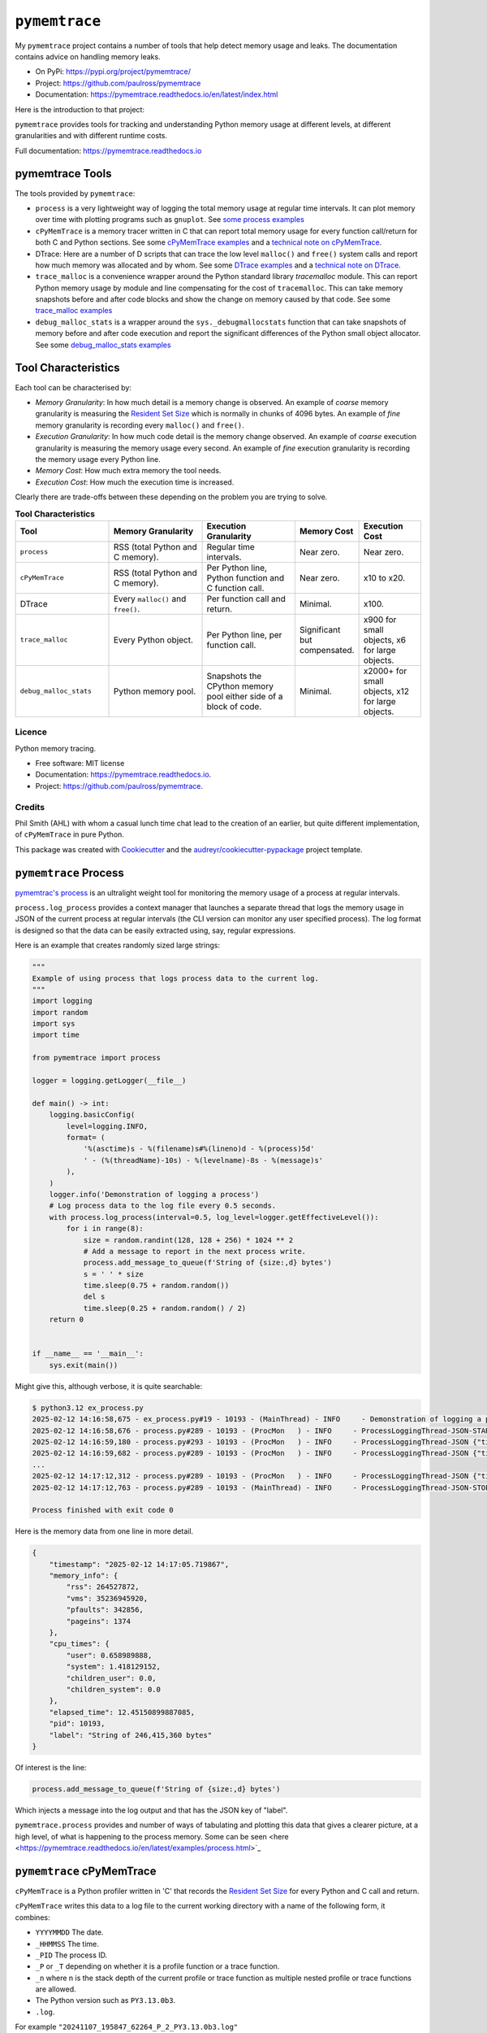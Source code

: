 .. moduleauthor:: Paul Ross <apaulross@gmail.com>
.. sectionauthor:: Paul Ross <apaulross@gmail.com>


.. _memory-leaks.pymemtrace:

.. index::
    single: pymemtrace
    single: Memory Leaks; pymemtrace

=============================
``pymemtrace``
=============================

My ``pymemtrace`` project contains a number of tools that help detect memory usage and leaks.
The documentation contains advice on handling memory leaks.

* On PyPi: `<https://pypi.org/project/pymemtrace/>`_
* Project: `<https://github.com/paulross/pymemtrace>`_
* Documentation: `<https://pymemtrace.readthedocs.io/en/latest/index.html>`_

Here is the introduction to that project:

``pymemtrace`` provides tools for tracking and understanding Python memory usage at different levels, at different
granularities and with different runtime costs.

Full documentation: https://pymemtrace.readthedocs.io

.. _DTrace examples: https://pymemtrace.readthedocs.io/en/latest/examples/dtrace.html
.. _technical note on DTrace: https://pymemtrace.readthedocs.io/en/latest/tech_notes/dtrace.html#tech-notes-dtrace

.. index::
    single: pymemtrace; Tools

pymemtrace Tools
======================

The tools provided by ``pymemtrace``:

* ``process`` is a very lightweight way of logging the total memory usage at regular time intervals.
  It can plot memory over time with plotting programs such as ``gnuplot``.
  See `some process examples <https://pymemtrace.readthedocs.io/en/latest/examples/process.html>`_
* ``cPyMemTrace`` is a memory tracer written in C that can report total memory usage for every function call/return for
  both C and Python sections.
  See some `cPyMemTrace examples <https://pymemtrace.readthedocs.io/en/latest/examples/c_py_mem_trace.html>`_
  and a `technical note on cPyMemTrace <https://pymemtrace.readthedocs.io/en/latest/tech_notes/cPyMemTrace.html>`_.
* DTrace: Here are a number of D scripts that can trace the low level ``malloc()`` and ``free()`` system calls and
  report how much memory was allocated and by whom.
  See some `DTrace examples`_ and a `technical note on DTrace`_.
* ``trace_malloc`` is a convenience wrapper around the Python standard library `tracemalloc` module.
  This can report Python memory usage by module and line compensating for the cost of ``tracemalloc``.
  This can take memory snapshots before and after code blocks and show the change on memory caused by that code.
  See some `trace_malloc examples <https://pymemtrace.readthedocs.io/en/latest/examples/trace_malloc.html>`_
* ``debug_malloc_stats`` is a wrapper around the ``sys._debugmallocstats`` function that can take snapshots of
  memory before and after code execution and report the significant differences of the Python small object allocator.
  See some `debug_malloc_stats examples <https://pymemtrace.readthedocs.io/en/latest/examples/debug_malloc_stats.html>`_


.. index::
    single: pymemtrace; Tool Characteristics

Tool Characteristics
======================

Each tool can be characterised by:

- *Memory Granularity*: In how much detail is a memory change is observed.
  An example of *coarse* memory granularity is measuring the
  `Resident Set Size <https://en.wikipedia.org/wiki/Resident_set_size>`_ which is normally in chunks of 4096 bytes.
  An example of *fine* memory granularity is recording every ``malloc()`` and ``free()``.
- *Execution Granularity*: In how much code detail is the memory change observed.
  An example of *coarse* execution granularity is measuring the memory usage every second.
  An example of *fine* execution granularity is recording the memory usage every Python line.
- *Memory Cost*: How much extra memory the tool needs.
- *Execution Cost*: How much the execution time is increased.

Clearly there are trade-offs between these depending on the problem you are trying to solve.

.. list-table:: **Tool Characteristics**
   :widths: 30 30 30 20 20
   :header-rows: 1

   * - Tool
     - Memory Granularity
     - Execution Granularity
     - Memory Cost
     - Execution Cost
   * - ``process``
     - RSS (total Python and C memory).
     - Regular time intervals.
     - Near zero.
     - Near zero.
   * - ``cPyMemTrace``
     - RSS (total Python and C memory).
     - Per Python line, Python function and C function call.
     - Near zero.
     - x10 to x20.
   * - DTrace
     - Every ``malloc()`` and ``free()``.
     - Per function call and return.
     - Minimal.
     - x100.
   * - ``trace_malloc``
     - Every Python object.
     - Per Python line, per function call.
     - Significant but compensated.
     - x900 for small objects, x6 for large objects.
   * - ``debug_malloc_stats``
     - Python memory pool.
     - Snapshots the CPython memory pool either side of a block of code.
     - Minimal.
     - x2000+ for small objects, x12 for large objects.

Licence
-------

Python memory tracing.

* Free software: MIT license
* Documentation: https://pymemtrace.readthedocs.io.
* Project: https://github.com/paulross/pymemtrace.

Credits
-------

Phil Smith (AHL) with whom a casual lunch time chat lead to the creation of an earlier, but quite different
implementation, of ``cPyMemTrace`` in pure Python.

This package was created with Cookiecutter_ and the `audreyr/cookiecutter-pypackage`_ project template.

.. _Cookiecutter: https://github.com/audreyr/cookiecutter
.. _`audreyr/cookiecutter-pypackage`: https://github.com/audreyr/cookiecutter-pypackage


.. index::
    single: pymemtrace; process

.. _chapter_memory_leaks.pymemtrace.proces:

``pymemtrace`` Process
======================

`pymemtrac's process <https://pymemtrace.readthedocs.io/en/latest/examples/process.html>`_ is an ultralight weight tool
for monitoring the memory usage of a process at regular intervals.

``process.log_process`` provides a context manager that launches a separate thread that logs the memory usage in JSON
of the current process at regular intervals (the CLI version can monitor any user specified process).
The log format is designed so that the data can be easily extracted using, say, regular expressions.

Here is an example that creates randomly sized large strings:

.. code-block:: python

    """
    Example of using process that logs process data to the current log.
    """
    import logging
    import random
    import sys
    import time

    from pymemtrace import process

    logger = logging.getLogger(__file__)

    def main() -> int:
        logging.basicConfig(
            level=logging.INFO,
            format= (
                '%(asctime)s - %(filename)s#%(lineno)d - %(process)5d'
                ' - (%(threadName)-10s) - %(levelname)-8s - %(message)s'
            ),
        )
        logger.info('Demonstration of logging a process')
        # Log process data to the log file every 0.5 seconds.
        with process.log_process(interval=0.5, log_level=logger.getEffectiveLevel()):
            for i in range(8):
                size = random.randint(128, 128 + 256) * 1024 ** 2
                # Add a message to report in the next process write.
                process.add_message_to_queue(f'String of {size:,d} bytes')
                s = ' ' * size
                time.sleep(0.75 + random.random())
                del s
                time.sleep(0.25 + random.random() / 2)
        return 0


    if __name__ == '__main__':
        sys.exit(main())

Might give this, although verbose, it is quite searchable:

.. code-block:: text

    $ python3.12 ex_process.py
    2025-02-12 14:16:58,675 - ex_process.py#19 - 10193 - (MainThread) - INFO     - Demonstration of logging a process
    2025-02-12 14:16:58,676 - process.py#289 - 10193 - (ProcMon   ) - INFO     - ProcessLoggingThread-JSON-START {"timestamp": "2025-02-12 14:16:58.676195", "memory_info": {"rss": 18067456, "vms": 34990526464, "pfaults": 6963, "pageins": 1369}, "cpu_times": {"user": 0.340946528, "system": 0.991057664, "children_user": 0.0, "children_system": 0.0}, "elapsed_time": 5.407800197601318, "pid": 10193}
    2025-02-12 14:16:59,180 - process.py#293 - 10193 - (ProcMon   ) - INFO     - ProcessLoggingThread-JSON {"timestamp": "2025-02-12 14:16:59.180476", "memory_info": {"rss": 199512064, "vms": 35171934208, "pfaults": 51261, "pageins": 1374}, "cpu_times": {"user": 0.379827552, "system": 1.031979648, "children_user": 0.0, "children_system": 0.0}, "elapsed_time": 5.912204027175903, "pid": 10193, "label": "String of 181,403,648 bytes"}
    2025-02-12 14:16:59,682 - process.py#289 - 10193 - (ProcMon   ) - INFO     - ProcessLoggingThread-JSON {"timestamp": "2025-02-12 14:16:59.681947", "memory_info": {"rss": 18104320, "vms": 34990526464, "pfaults": 51262, "pageins": 1374}, "cpu_times": {"user": 0.380316928, "system": 1.047401792, "children_user": 0.0, "children_system": 0.0}, "elapsed_time": 6.413706064224243, "pid": 10193}
    ...
    2025-02-12 14:17:12,312 - process.py#289 - 10193 - (ProcMon   ) - INFO     - ProcessLoggingThread-JSON {"timestamp": "2025-02-12 14:17:12.312343", "memory_info": {"rss": 247758848, "vms": 35220168704, "pfaults": 508755, "pageins": 1374}, "cpu_times": {"user": 0.820292992, "system": 1.639239552, "children_user": 0.0, "children_system": 0.0}, "elapsed_time": 19.044106006622314, "pid": 10193}
    2025-02-12 14:17:12,763 - process.py#289 - 10193 - (MainThread) - INFO     - ProcessLoggingThread-JSON-STOP {"timestamp": "2025-02-12 14:17:12.762896", "memory_info": {"rss": 18116608, "vms": 34990526464, "pfaults": 508756, "pageins": 1374}, "cpu_times": {"user": 0.820827264, "system": 1.663195264, "children_user": 0.0, "children_system": 0.0}, "elapsed_time": 19.49466300010681, "pid": 10193}

    Process finished with exit code 0

Here is the memory data from one line in more detail.

.. code-block:: json

    {
        "timestamp": "2025-02-12 14:17:05.719867",
        "memory_info": {
            "rss": 264527872,
            "vms": 35236945920,
            "pfaults": 342856,
            "pageins": 1374
        },
        "cpu_times": {
            "user": 0.658989888,
            "system": 1.418129152,
            "children_user": 0.0,
            "children_system": 0.0
        },
        "elapsed_time": 12.45150899887085,
        "pid": 10193,
        "label": "String of 246,415,360 bytes"
    }

Of interest is the line:

.. code-block:: python

    process.add_message_to_queue(f'String of {size:,d} bytes')

Which injects a message into the log output and that has the JSON key of "label".


``pymemtrace.process`` provides and number of ways of tabulating and plotting this data that gives a clearer picture,
at a high level, of what is happening to the process memory.
Some can be seen <here <https://pymemtrace.readthedocs.io/en/latest/examples/process.html>`_

.. index::
    single: pymemtrace; cPyMemTrace
    single: cPyMemTrace

``pymemtrace`` cPyMemTrace
==========================

``cPyMemTrace`` is a Python profiler written in 'C' that records the
`Resident Set Size <https://en.wikipedia.org/wiki/Resident_set_size>`_
for every Python and C call and return.

``cPyMemTrace`` writes this data to a log file to the current working directory with a name of the following form,
it combines:

- ``YYYYMMDD`` The date.
- ``_HHMMSS`` The time.
- ``_PID`` The process ID.
- ``_P`` or ``_T`` depending on whether it is a profile function or a trace function.
- ``_n`` where n is the stack depth of the current profile or trace function as multiple nested profile or trace
  functions are allowed.
- The Python version such as ``PY3.13.0b3``.
- ``.log``.

For example ``"20241107_195847_62264_P_2_PY3.13.0b3.log"``

Logging Changes in RSS
--------------------------------

Here is a simple example:

.. code-block:: python

    from pymemtrace import cPyMemTrace

    def create_string(l: int) -> str:
        return ' ' * l

    with cPyMemTrace.Profile():
        l = []
        for i in range(8):
            l.append(create_string(1024**2))
        while len(l):
            l.pop()

This produces a log file in the current working directory.
For brevity the log file does not show every profile or trace event but only those when the RSS changes by some
threshold.
By default this threshold is the system page size (typically 4096 bytes) [#]_.

Here is an example output:

.. code-block:: text

          Event dEvent  Clock    What     File    #line Function      RSS           dRSS
    NEXT: 0     +0      0.066718 CALL   test.py #   9 create_string  9101312      9101312
    NEXT: 1     +1      0.067265 RETURN test.py #  10 create_string 10153984      1052672
    PREV: 4     +3      0.067285 CALL   test.py #   9 create_string 10153984            0
    NEXT: 5     +4      0.067777 RETURN test.py #  10 create_string 11206656      1052672
    PREV: 8     +3      0.067787 CALL   test.py #   9 create_string 11206656            0
    NEXT: 9     +4      0.068356 RETURN test.py #  10 create_string 12259328      1052672
    PREV: 12    +3      0.068367 CALL   test.py #   9 create_string 12259328            0
    NEXT: 13    +4      0.068944 RETURN test.py #  10 create_string 13312000      1052672
    PREV: 16    +3      0.068954 CALL   test.py #   9 create_string 13312000            0
    NEXT: 17    +4      0.069518 RETURN test.py #  10 create_string 14364672      1052672
    PREV: 20    +3      0.069534 CALL   test.py #   9 create_string 14364672            0
    NEXT: 21    +4      0.070101 RETURN test.py #  10 create_string 15417344      1052672
    PREV: 24    +3      0.070120 CALL   test.py #   9 create_string 15417344            0
    NEXT: 25    +4      0.070663 RETURN test.py #  10 create_string 16470016      1052672
    PREV: 28    +3      0.070677 CALL   test.py #   9 create_string 16470016            0
    NEXT: 29    +4      0.071211 RETURN test.py #  10 create_string 17522688      1052672

So in this example events 2 and 3 are omitted as there is no change in the RSS.
Events 4 and 5 are included as there is a change in the RSS between them.

Logging Every Event
--------------------------------

If all events are needed then change the constructor argument to 0:

.. code-block:: python

    with cPyMemTrace.Profile(0):
        # As before

And the log file looks like this:

.. code-block:: text

          Event dEvent  Clock    What     File    #line Function      RSS           dRSS
    NEXT: 0     +0      0.079408 CALL     test.py #   9 create_string  9105408      9105408
    NEXT: 1     +1      0.079987 RETURN   test.py #  10 create_string 10158080      1052672
    NEXT: 2     +1      0.079994 C_CALL   test.py #  64 append        10158080            0
    NEXT: 3     +1      0.079998 C_RETURN test.py #  64 append        10158080            0
    NEXT: 4     +1      0.080003 CALL     test.py #   9 create_string 10158080            0
    NEXT: 5     +1      0.080682 RETURN   test.py #  10 create_string 11210752      1052672
    NEXT: 6     +1      0.080693 C_CALL   test.py #  64 append        11210752            0
    NEXT: 7     +1      0.080698 C_RETURN test.py #  64 append        11210752            0
    NEXT: 8     +1      0.080704 CALL     test.py #   9 create_string 11210752            0
    NEXT: 9     +1      0.081414 RETURN   test.py #  10 create_string 12263424      1052672
    NEXT: 10    +1      0.081424 C_CALL   test.py #  64 append        12263424            0
    NEXT: 11    +1      0.081429 C_RETURN test.py #  64 append        12263424            0
    NEXT: 12    +1      0.081434 CALL     test.py #   9 create_string 12263424            0
    NEXT: 13    +1      0.081993 RETURN   test.py #  10 create_string 13316096      1052672
    NEXT: 14    +1      0.081998 C_CALL   test.py #  64 append        13316096            0
    ...
    NEXT: 59    +1      0.084531 C_RETURN test.py #  66 pop           17526784            0
    NEXT: 60    +1      0.084535 C_CALL   test.py #  65 len           17526784            0
    NEXT: 61    +1      0.084539 C_RETURN test.py #  65 len           17526784            0
    NEXT: 62    +1      0.084541 C_CALL   test.py #  66 pop           17526784            0
    NEXT: 63    +1      0.084561 C_RETURN test.py #  66 pop           17526784            0
    NEXT: 64    +1      0.084566 C_CALL   test.py #  65 len           17526784            0
    NEXT: 65    +1      0.084568 C_RETURN test.py #  65 len           17526784            0

There is some discussion about the performance of ``cPyMemTrace`` here in the
`technical note on cPyMemTrace <https://pymemtrace.readthedocs.io/en/latest/tech_notes/cPyMemTrace.html>`_.
and some more
`cPyMemTrace code examples here <https://github.com/paulross/pymemtrace/blob/master/pymemtrace/examples/ex_cPyMemTrace.py>`_

Tracers can be nested such as this and each level gets logged to its own file, for example:

.. code-block:: python

    from pymemtrace import cPyMemTrace

    with cPyMemTrace.Profile():
        # Do stuff at stack level 0
        # This gets logged into, say: "20241107_195847_62264_P_0_PY3.13.0b3.log"
        with cPyMemTrace.Profile():
            # Do stuff at stack level 0
            # This gets logged into, say: "20241107_195847_62264_P_1_PY3.13.0b3.log"
            pass
        # Do stuff at stack level 0
        # This gets logged again into: "20241107_195847_62264_P_0_PY3.13.0b3.log"




.. index::
    single: pymemtrace; DTrace
    single: DTrace

``pymemtrace`` and DTrace
=========================

With an OS that supports DTrace (for example Mac OS X) ``pymemtrace`` provides some D scripts that support memory
profiling.
DTrace is an extremely powerful tool that can produce an enormous amount of detailed information on memory
allocations and de-allocations.

This is beyond the scope of *this* document however some examples are shown in `DTrace examples`_.
There is some discussion about the performance of ``DTrace`` here in the `technical note on DTrace`_
and some more
`DTrace code examples here <https://github.com/paulross/pymemtrace/blob/master/pymemtrace/examples/ex_dtrace.py>`_.

.. index::
    single: pymemtrace; tracemalloc
    single: tracemalloc

.. _memory_leaks.pymemtrace.trace_malloc:

``pymemtrace`` trace_malloc
=================================

Python has the :py:mod:`tracemalloc` module
(`documentation <https://docs.python.org/3/library/tracemalloc.html#module-tracemalloc>`_)
that can provide the following information:

- Trace where an object was allocated.
- Statistics on allocated memory blocks per filename and per line number:
  total size, number and average size of allocated memory blocks.
- Compute the differences between two snapshots to detect memory leaks.

However the :py:mod:`tracemalloc` also consumes memory so this can conceal what is really going on.

``pymemtrace.trace_malloc`` contains some utility wrappers around the :py:mod:`tracemalloc` module and
the can compensate for the memory used by :py:mod:`tracemalloc` module.

Using ``trace_malloc`` Directly
----------------------------------------

Adding 1Mb Strings
^^^^^^^^^^^^^^^^^^^^^^^^^^^^^^

Here is an example of adding 1Mb strings to a list under the watchful eye of :py:class:`trace_malloc.TraceMalloc`:

.. code-block:: python

    from pymemtrace import trace_malloc

    list_of_strings = []
    print(f'example_trace_malloc_for_documentation()')
    with trace_malloc.TraceMalloc('filename') as tm:
        for i in range(8):
            list_of_strings.append(' ' * 1024**2)
    print(f' tm.memory_start={tm.memory_start}')
    print(f'tm.memory_finish={tm.memory_finish}')
    print(f'         tm.diff={tm.diff}')
    for stat in tm.statistics:
        print(stat)

Typical output is:

.. code-block:: text

    example_trace_malloc_for_documentation()
     tm.memory_start=13072
    tm.memory_finish=13800
             tm.diff=8388692
    pymemtrace/examples/ex_trace_malloc.py:0: size=8194 KiB (+8193 KiB), count=16 (+10), average=512 KiB
    /Library/Frameworks/Python.framework/Versions/3.8/lib/python3.8/tracemalloc.py:0: size=6464 B (+504 B), count=39 (+10), average=166 B
    Documents/workspace/pymemtrace/pymemtrace/trace_malloc.py:0: size=3076 B (-468 B), count=10 (-1), average=308 B
    /Library/Frameworks/Python.framework/Versions/3.8/lib/python3.8/logging/__init__.py:0: size=16.3 KiB (-128 B), count=49 (-2), average=340 B
    /Library/Frameworks/Python.framework/Versions/3.8/lib/python3.8/abc.py:0: size=3169 B (+0 B), count=30 (+0), average=106 B
    /Library/Frameworks/Python.framework/Versions/3.8/lib/python3.8/posixpath.py:0: size=480 B (+0 B), count=1 (+0), average=480 B
    /Library/Frameworks/Python.framework/Versions/3.8/lib/python3.8/threading.py:0: size=168 B (+0 B), count=2 (+0), average=84 B
    /Library/Frameworks/Python.framework/Versions/3.8/lib/python3.8/_weakrefset.py:0: size=72 B (+0 B), count=1 (+0), average=72 B


To eliminate the lines that is caused by ``tracemalloc`` itself change the last two lines to:

.. code-block:: python

    for stat in tm.net_statistics:
        print(stat)

Which removes the line:

.. code-block:: text

    /Library/Frameworks/Python.framework/Versions/3.8/lib/python3.8/tracemalloc.py:0: size=6464 B (+504 B), count=39 (+10), average=166 B

Using ``trace_malloc`` as a Decorator
----------------------------------------

``trace_malloc`` provides a function decorator that can log the tracemalloc memory usage caused by execution a function.
For example:

.. code-block:: python

    from pymemtrace import trace_malloc

    @trace_malloc.trace_malloc_log(logging.INFO)
    def example_decorator_for_documentation(list_of_strings):
        for i in range(8):
            list_of_strings.append(create_string(1024**2))

    list_of_strings = []
    example_decorator_for_documentation(list_of_strings)

Would log something like the following:

.. code-block:: text

    2025-02-13 11:37:39,194 -   trace_malloc.py#87   - 10121 - (MainThread) - INFO     - TraceMalloc memory delta: 8,389,548 for "example_decorator_for_documentation()"

Here are more `examples <https://pymemtrace.readthedocs.io/en/latest/examples/trace_malloc.html>`_
and some more
`trace_malloc code examples here <https://github.com/paulross/pymemtrace/blob/master/pymemtrace/examples/ex_trace_malloc.py>`_


.. index::
    single: pymemtrace; Debug Malloc Stats
    single: Debug Malloc Stats
    single: sys._debugmallocstats()

.. _memory_leaks.pymemtrace.debug_malloc_stats:

``pymemtrace`` Debug Malloc Stats
=================================

CPython has the function the :py:func:`sys._debugmallocstats()` that can dump the status of the Python small object
memory allocator.
For example:

.. code-block:: python

    Python 3.13.0 (v3.13.0:60403a5409f, Oct  7 2024, 00:37:40) [Clang 15.0.0 (clang-1500.3.9.4)] on darwin
    Type "help", "copyright", "credits" or "license" for more information.
    >>> import sys
    >>> sys._debugmallocstats()
    Small block threshold = 512, in 32 size classes.

    class   size   num pools   blocks in use  avail blocks
    -----   ----   ---------   -------------  ------------
        0     16           1              90           931
        1     32           2             830           190
        2     48           9            2916           144
        3     64          48           11539           701
        4     80          30            6076            44
        5     96           6             999            21
        6    112           4             454           126
        7    128           8             943            73
        8    144           2             188            38
        9    160          19            1915            23
       10    176           2             126            58
       11    192           2             100            70
       12    208           5             342            48
       13    224           4             277            11
       14    240           5             271            69
       15    256           4             189            63
       16    272           3             144            36
       17    288           3             125            43
       18    304           2              88            18
       19    320           2              78            24
       20    336           2              54            42
       21    352           2              50            42
       22    368           2              54            34
       23    384           2              49            35
       24    400           5             171            29
       25    416           2              40            38
       26    432           1              26            11
       27    448           1              28             8
       28    464           1              34             1
       29    480           1              28             6
       30    496           1              26             6
       31    512           2              41            21

    # arenas allocated total           =                    3
    # arenas reclaimed                 =                    0
    # arenas highwater mark            =                    3
    # arenas allocated current         =                    3
    3 arenas * 1048576 bytes/arena     =            3,145,728

    # bytes in allocated blocks        =            2,654,688
    # bytes in available blocks        =              322,672
    6 unused pools * 16384 bytes       =               98,304
    # bytes lost to pool headers       =                8,784
    # bytes lost to quantization       =               12,128
    # bytes lost to arena alignment    =               49,152
    Total                              =            3,145,728

    arena map counts
    # arena map mid nodes              =                    1
    # arena map bot nodes              =                    1

    # bytes lost to arena map root     =              262,144
    # bytes lost to arena map mid      =              262,144
    # bytes lost to arena map bot      =              131,072
    Total                              =              655,360

               55 free PyDictObjects * 48 bytes each =                2,640
               6 free PyFloatObjects * 24 bytes each =                  144
               80 free PyListObjects * 40 bytes each =                3,200
       3 free 1-sized PyTupleObjects * 32 bytes each =                   96
     814 free 2-sized PyTupleObjects * 40 bytes each =               32,560
      58 free 3-sized PyTupleObjects * 48 bytes each =                2,784
      20 free 4-sized PyTupleObjects * 56 bytes each =                1,120
       6 free 5-sized PyTupleObjects * 64 bytes each =                  384
       3 free 6-sized PyTupleObjects * 72 bytes each =                  216
       1 free 7-sized PyTupleObjects * 80 bytes each =                   80
       3 free 8-sized PyTupleObjects * 88 bytes each =                  264
       2 free 9-sized PyTupleObjects * 96 bytes each =                  192
     1 free 10-sized PyTupleObjects * 104 bytes each =                  104
     1 free 11-sized PyTupleObjects * 112 bytes each =                  112
     0 free 12-sized PyTupleObjects * 120 bytes each =                    0
     3 free 13-sized PyTupleObjects * 128 bytes each =                  384
     0 free 14-sized PyTupleObjects * 136 bytes each =                    0
     4 free 15-sized PyTupleObjects * 144 bytes each =                  576
     1 free 16-sized PyTupleObjects * 152 bytes each =                  152
     1 free 17-sized PyTupleObjects * 160 bytes each =                  160
     1 free 18-sized PyTupleObjects * 168 bytes each =                  168
     0 free 19-sized PyTupleObjects * 176 bytes each =                    0
     2 free 20-sized PyTupleObjects * 184 bytes each =                  368
    >>>

The drawback of this is that you really want to see the before and after snapshot when a particular operation is
performed and this means comparing quite verbose output.

``pymemtrace`` has a module ``debug_malloc_stats`` that can provide is a wrapper around the
:py:func:`sys._debugmallocstats` function which take snapshots of
memory before and after code execution and report the significant differences of the Python small object allocator.
It uses a text parser to show only the differences between before and after.
For example:

.. code-block:: python

    from pymemtrace import debug_malloc_stats

    print(f'example_debug_malloc_stats_for_documentation()')
    list_of_strings = []
    with debug_malloc_stats.DiffSysDebugMallocStats() as malloc_diff:
        for i in range(1, 9):
            list_of_strings.append(' ' * (i * 8))
    print(f'DiffSysDebugMallocStats.diff():')
    print(f'{malloc_diff.diff()}')

The output is:

.. code-block:: text

    example_debug_malloc_stats_for_documentation()
    DiffSysDebugMallocStats.diff():
    class   size   num pools   blocks in use  avail blocks
    -----   ----   ---------   -------------  ------------
        1     32          +1             +52           +74
        2     48          +0             +17           -17
        3     64          +0             +33           -33
        4     80          +1             +51            -1
        5     96          +2             +34           +50
        6    112          +0              +2            -2
        7    128          +0              +1            -1
       10    176          +0              +1            -1
       12    208          +0              +1            -1
       17    288          +0              +1            -1
       18    304          +0              +2            -2
       25    416          +0              +3            -3
       26    432          +0              +3            -3
       27    448          +0              +3            -3
       29    480          +0              +3            -3
       30    496          +0              +1            -1
       31    512          +0              +1            -1

    # bytes in allocated blocks        =              +19,904
    # bytes in available blocks        =               -3,808
    -4 unused pools * 4096 bytes       =              -16,384
    # bytes lost to pool headers       =                 +192
    # bytes lost to quantization       =                  +96

      -1 free 1-sized PyTupleObjects * 32 bytes each =                  -32
      +1 free 5-sized PyTupleObjects * 64 bytes each =                  +64
               +2 free PyDictObjects * 48 bytes each =                  +96
               -2 free PyListObjects * 40 bytes each =                  -80
             +1 free PyMethodObjects * 48 bytes each =                  +48

There are more examples in https://pymemtrace.readthedocs.io/en/latest/examples/debug_malloc_stats.html
and some more
`debug_malloc_stats code examples here <https://github.com/paulross/pymemtrace/blob/master/pymemtrace/examples/ex_debug_malloc_stats.py>`_

.. Example footnote [#]_.

.. rubric:: Footnotes

.. [#] This is obtained from ``int getpagesize(void);`` in ``#include <unistd.h>``.
